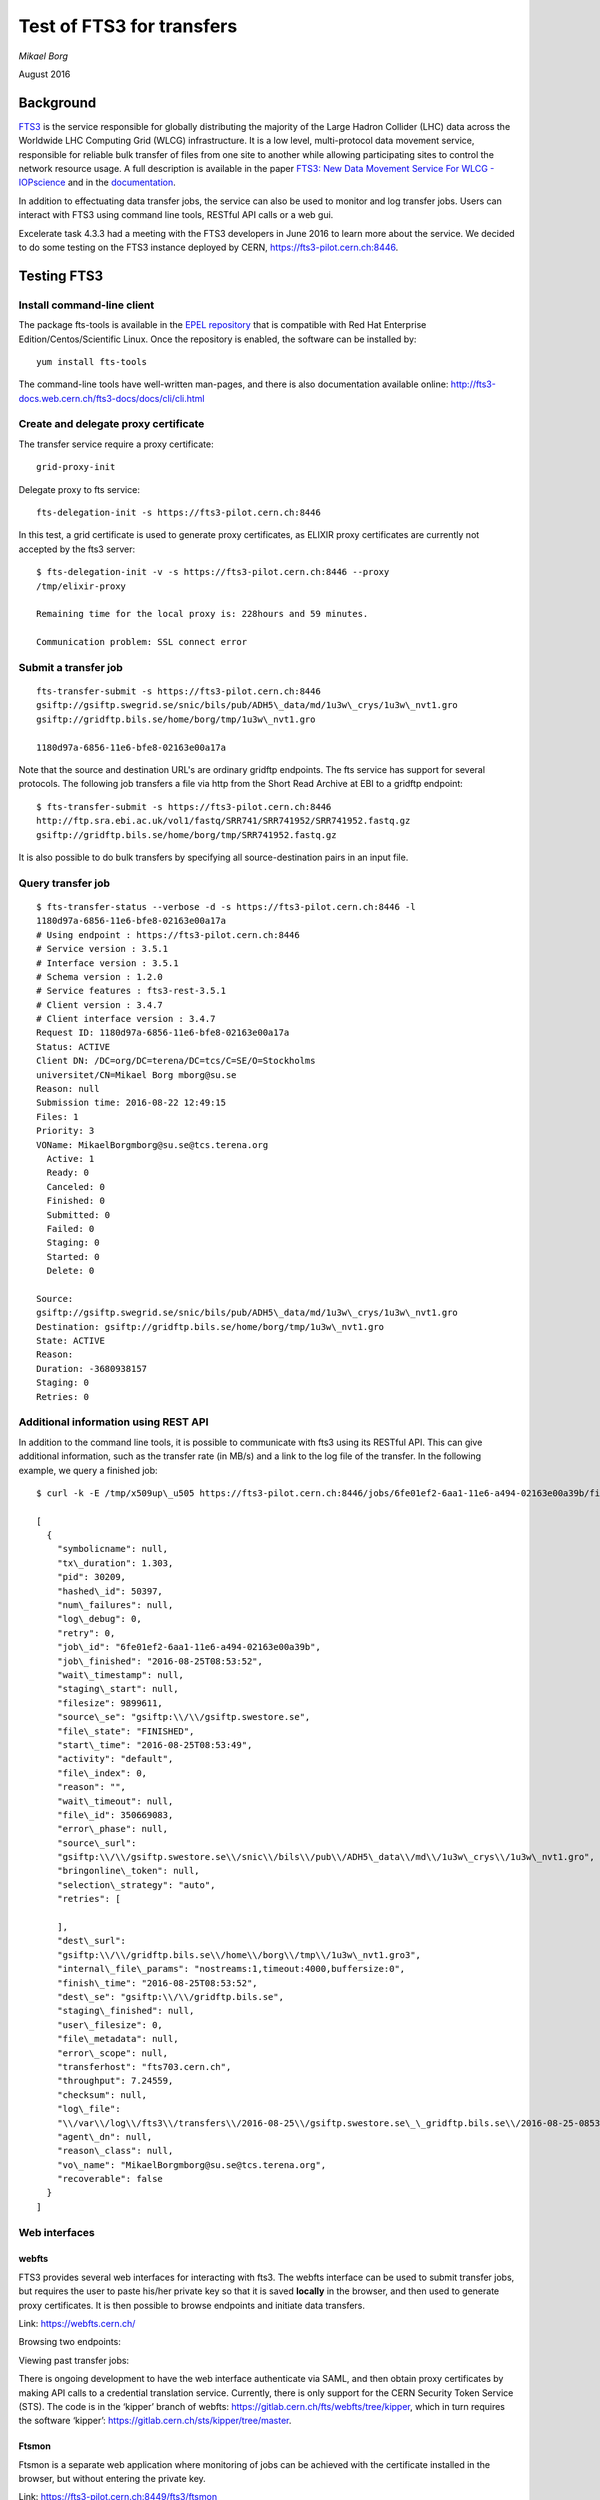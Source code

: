 ==========================
Test of FTS3 for transfers
==========================

*Mikael Borg*

August 2016

Background
==========

`FTS3 <http://fts3-service.web.cern.ch/>`__ is the service responsible
for globally distributing the majority of the Large Hadron Collider
(LHC) data across the Worldwide LHC Computing Grid (WLCG)
infrastructure. It is a low level, multi-protocol data movement service,
responsible for reliable bulk transfer of files from one site to another
while allowing participating sites to control the network resource
usage. A full description is available in the paper `FTS3: New Data
Movement Service For WLCG -
IOPscience <http://iopscience.iop.org/article/10.1088/1742-6596/513/3/032081/pdf>`__
and in the
`documentation <http://fts3-docs.web.cern.ch/fts3-docs/>`__.

In addition to effectuating data transfer jobs, the service can also be
used to monitor and log transfer jobs. Users can interact with FTS3
using command line tools, RESTful API calls or a web gui.

Excelerate task 4.3.3 had a meeting with the FTS3 developers in June
2016 to learn more about the service. We decided to do some testing on
the FTS3 instance deployed by CERN,
https://fts3-pilot.cern.ch:8446.


Testing FTS3
============

Install command-line client
---------------------------

The package fts-tools is available in the `EPEL
repository <https://fedoraproject.org/wiki/EPEL>`__ that is compatible
with Red Hat Enterprise Edition/Centos/Scientific Linux. Once the
repository is enabled, the software can be installed by::

  yum install fts-tools

The command-line tools have well-written man-pages, and there is also
documentation available online:
`http://fts3-docs.web.cern.ch/fts3-docs/docs/cli/cli.html <http://fts3-docs.web.cern.ch/fts3-docs/docs/cli/cli.html>`__

Create and delegate proxy certificate
-------------------------------------

The transfer service require a proxy certificate::

  grid-proxy-init

Delegate proxy to fts service::

  fts-delegation-init -s https://fts3-pilot.cern.ch:8446

In this test, a grid certificate is used to generate proxy certificates,
as ELIXIR proxy certificates are currently not accepted by the fts3
server::

  $ fts-delegation-init -v -s https://fts3-pilot.cern.ch:8446 --proxy
  /tmp/elixir-proxy

  Remaining time for the local proxy is: 228hours and 59 minutes.

  Communication problem: SSL connect error

Submit a transfer job
---------------------

::

  fts-transfer-submit -s https://fts3-pilot.cern.ch:8446
  gsiftp://gsiftp.swegrid.se/snic/bils/pub/ADH5\_data/md/1u3w\_crys/1u3w\_nvt1.gro
  gsiftp://gridftp.bils.se/home/borg/tmp/1u3w\_nvt1.gro

  1180d97a-6856-11e6-bfe8-02163e00a17a

Note that the source and destination URL's are ordinary gridftp
endpoints. The fts service has support for several protocols. The
following job transfers a file via http from the Short Read Archive at
EBI to a gridftp endpoint::

  $ fts-transfer-submit -s https://fts3-pilot.cern.ch:8446
  http://ftp.sra.ebi.ac.uk/vol1/fastq/SRR741/SRR741952/SRR741952.fastq.gz
  gsiftp://gridftp.bils.se/home/borg/tmp/SRR741952.fastq.gz

It is also possible to do bulk transfers by specifying all
source-destination pairs in an input file.

Query transfer job
------------------

::

  $ fts-transfer-status --verbose -d -s https://fts3-pilot.cern.ch:8446 -l
  1180d97a-6856-11e6-bfe8-02163e00a17a
  # Using endpoint : https://fts3-pilot.cern.ch:8446
  # Service version : 3.5.1
  # Interface version : 3.5.1
  # Schema version : 1.2.0
  # Service features : fts3-rest-3.5.1
  # Client version : 3.4.7
  # Client interface version : 3.4.7
  Request ID: 1180d97a-6856-11e6-bfe8-02163e00a17a
  Status: ACTIVE
  Client DN: /DC=org/DC=terena/DC=tcs/C=SE/O=Stockholms
  universitet/CN=Mikael Borg mborg@su.se
  Reason: null
  Submission time: 2016-08-22 12:49:15
  Files: 1
  Priority: 3
  VOName: MikaelBorgmborg@su.se@tcs.terena.org
    Active: 1
    Ready: 0
    Canceled: 0
    Finished: 0
    Submitted: 0
    Failed: 0
    Staging: 0
    Started: 0
    Delete: 0

  Source:
  gsiftp://gsiftp.swegrid.se/snic/bils/pub/ADH5\_data/md/1u3w\_crys/1u3w\_nvt1.gro
  Destination: gsiftp://gridftp.bils.se/home/borg/tmp/1u3w\_nvt1.gro
  State: ACTIVE
  Reason:
  Duration: -3680938157
  Staging: 0
  Retries: 0

Additional information using REST API
-------------------------------------

In addition to the command line tools, it is possible to communicate
with fts3 using its RESTful API. This can give additional information,
such as the transfer rate (in MB/s) and a link to the log file of the
transfer. In the following example, we query a finished job::

  $ curl -k -E /tmp/x509up\_u505 https://fts3-pilot.cern.ch:8446/jobs/6fe01ef2-6aa1-11e6-a494-02163e00a39b/files

  [
    {
      "symbolicname": null,
      "tx\_duration": 1.303,
      "pid": 30209,
      "hashed\_id": 50397,
      "num\_failures": null,
      "log\_debug": 0,
      "retry": 0,
      "job\_id": "6fe01ef2-6aa1-11e6-a494-02163e00a39b",
      "job\_finished": "2016-08-25T08:53:52",
      "wait\_timestamp": null,
      "staging\_start": null,
      "filesize": 9899611,
      "source\_se": "gsiftp:\\/\\/gsiftp.swestore.se",
      "file\_state": "FINISHED",
      "start\_time": "2016-08-25T08:53:49",
      "activity": "default",
      "file\_index": 0,
      "reason": "",
      "wait\_timeout": null,
      "file\_id": 350669083,
      "error\_phase": null,
      "source\_surl":
      "gsiftp:\\/\\/gsiftp.swestore.se\\/snic\\/bils\\/pub\\/ADH5\_data\\/md\\/1u3w\_crys\\/1u3w\_nvt1.gro",
      "bringonline\_token": null,
      "selection\_strategy": "auto",
      "retries": [

      ],
      "dest\_surl":
      "gsiftp:\\/\\/gridftp.bils.se\\/home\\/borg\\/tmp\\/1u3w\_nvt1.gro3",
      "internal\_file\_params": "nostreams:1,timeout:4000,buffersize:0",
      "finish\_time": "2016-08-25T08:53:52",
      "dest\_se": "gsiftp:\\/\\/gridftp.bils.se",
      "staging\_finished": null,
      "user\_filesize": 0,
      "file\_metadata": null,
      "error\_scope": null,
      "transferhost": "fts703.cern.ch",
      "throughput": 7.24559,
      "checksum": null,
      "log\_file":
      "\\/var\\/log\\/fts3\\/transfers\\/2016-08-25\\/gsiftp.swestore.se\_\_gridftp.bils.se\\/2016-08-25-0853\_\_gsiftp.swestore.se\_\_gridftp.bils.se\_\_350669083\_\_6fe01ef2-6aa1-11e6-a494-02163e00a39b",
      "agent\_dn": null,
      "reason\_class": null,
      "vo\_name": "MikaelBorgmborg@su.se@tcs.terena.org",
      "recoverable": false
    }
  ]


Web interfaces
--------------

webfts
~~~~~~

FTS3 provides several web interfaces for interacting with fts3. The
webfts interface can be used to submit transfer jobs, but requires the
user to paste his/her private key so that it is saved **locally** in the
browser, and then used to generate proxy certificates. It is then
possible to browse endpoints and initiate data transfers.

Link: https://webfts.cern.ch/

.. image:: image6.png

Browsing two endpoints:

.. image:: image5.png

Viewing past transfer jobs:

.. image:: image3.png

There is ongoing development to have the web interface authenticate via
SAML, and then obtain proxy certificates by making API calls to a
credential translation service. Currently, there is only support for the
CERN Security Token Service (STS). The code is in the ‘kipper’ branch of
webfts:
https://gitlab.cern.ch/fts/webfts/tree/kipper, which in turn requires the software ‘kipper’: https://gitlab.cern.ch/sts/kipper/tree/master.

Ftsmon
~~~~~~

Ftsmon is a separate web application where monitoring of jobs can be
achieved with the certificate installed in the browser, but without
entering the private key.

Link:
https://fts3-pilot.cern.ch:8449/fts3/ftsmon

.. image:: image8.png

Dashboard
~~~~~~~~~

The FTS Dashboard gives an overview of transfers across different VO's
and technologies.

Link:
http://dashb-fts-transfers.cern.ch/ui

Notes
=====

-  The FTS3 service seems to fulfill most of the requirements that we
   have for an ELIXIR data transfer service: multi-protocol,
   monitoring and logging, checksums, API, web gui, …

-  The software is free software (Apache License, Version 2.0) and seems
   straight-forward to deploy. All components are available in the
   RHEL/CENTOS EPEL repository. `Installation and configuration
   guide <http://fts3-docs.web.cern.ch/fts3-docs/docs/install.html>`__.

-  The fts3 development team is very approachable.

-  Some development is needed if we want to make the webfts interface
   connect to the ELIXIR credential translation service for proxy
   certificates.

-  It seems like logs of transfers jobs are per default public. This
   might be a problem in some cases (e.g. pharma companies that want
   to hide what they are working on).

